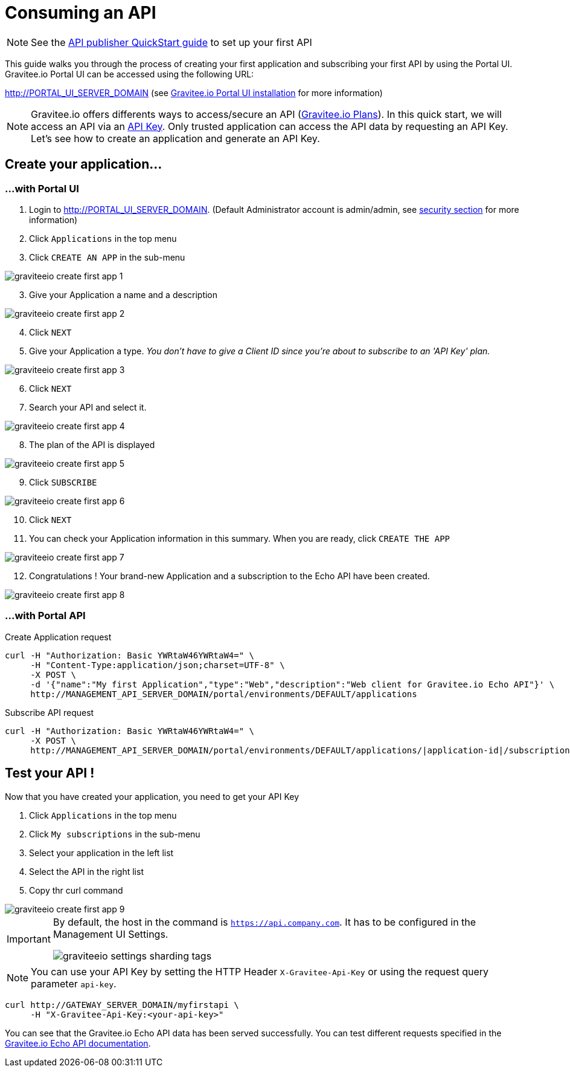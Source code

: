 = Consuming an API
:page-sidebar: apim_3_x_sidebar
:page-permalink: apim/3.x/apim_quickstart_consume.html
:page-folder: apim/quickstart
:page-layout: apim3x

NOTE: See the link:/apim/3.x/apim_quickstart_publish.html[API publisher QuickStart guide] to set up your first API

This guide walks you through the process of creating your first application and subscribing your first API by using the Portal UI.
Gravitee.io Portal UI can be accessed using the following URL:

http://PORTAL_UI_SERVER_DOMAIN (see link:/apim/3.x/apim_installguide_portal_ui_install_zip.html[Gravitee.io Portal UI installation] for more information)


NOTE: Gravitee.io offers differents ways to access/secure an API (link:/apim/3.x/apim_publisherguide_plans_subscriptions.html[Gravitee.io Plans]).
In this quick start, we will access an API via an link:/apim/3.x/apim_policies_apikey.html[API Key].
Only trusted application can access the API data by requesting an API Key.
Let's see how to create an application and generate an API Key.

== Create your application...
=== ...with Portal UI

. Login to http://PORTAL_UI_SERVER_DOMAIN. (Default Administrator account is admin/admin, see link:/apim/3.x/apim_installguide_authentication.html[security section] for more information)
. Click `Applications` in the top menu
. Click `CREATE AN APP`  in the sub-menu

image::apim/3.x/quickstart/consume/graviteeio-create-first-app-1.png[]

[start=3]
. Give your Application a name and a description

image::apim/3.x/quickstart/consume/graviteeio-create-first-app-2.png[]

[start=4]
. Click `NEXT`
. Give your Application a type.
_You don't have to give a Client ID since you're about to subscribe to an 'API Key' plan._

image::apim/3.x/quickstart/consume/graviteeio-create-first-app-3.png[]

[start=6]
. Click `NEXT`
. Search your API and select it.

image::apim/3.x/quickstart/consume/graviteeio-create-first-app-4.png[]

[start=8]
. The plan of the API is displayed

image::apim/3.x/quickstart/consume/graviteeio-create-first-app-5.png[]

[start=9]
. Click `SUBSCRIBE`

image::apim/3.x/quickstart/consume/graviteeio-create-first-app-6.png[]

[start=10]
. Click `NEXT`
. You can check your Application information in this summary. When you are ready, click `CREATE THE APP`

image::apim/3.x/quickstart/consume/graviteeio-create-first-app-7.png[]

[start=12]
. Congratulations ! Your brand-new Application and a subscription to the Echo API have been created.

image::apim/3.x/quickstart/consume/graviteeio-create-first-app-8.png[]



=== ...with Portal API

Create Application request::
[source]
----
curl -H "Authorization: Basic YWRtaW46YWRtaW4=" \
     -H "Content-Type:application/json;charset=UTF-8" \
     -X POST \
     -d '{"name":"My first Application","type":"Web","description":"Web client for Gravitee.io Echo API"}' \
     http://MANAGEMENT_API_SERVER_DOMAIN/portal/environments/DEFAULT/applications
----

Subscribe API request::
[source]
----
curl -H "Authorization: Basic YWRtaW46YWRtaW4=" \
     -X POST \
     http://MANAGEMENT_API_SERVER_DOMAIN/portal/environments/DEFAULT/applications/|application-id|/subscriptions/?plan=|plan-id|
----

== Test your API !

Now that you have created your application, you need to get your API Key

. Click `Applications` in the top menu
. Click `My subscriptions` in the sub-menu
. Select your application in the left list
. Select the API in the right list
. Copy thr curl command

image::apim/3.x/quickstart/consume/graviteeio-create-first-app-9.png[]

[IMPORTANT]
====
By default, the host in the command is `https://api.company.com`. It has to be configured in the Management UI Settings.

image::apim/3.x/quickstart/consume/graviteeio-settings-sharding-tags.png[]
====

NOTE: You can use your API Key by setting the HTTP Header `X-Gravitee-Api-Key` or using the request query parameter `api-key`.

[source]
----
curl http://GATEWAY_SERVER_DOMAIN/myfirstapi \
     -H "X-Gravitee-Api-Key:<your-api-key>"
----

You can see that the Gravitee.io Echo API data has been served successfully. You can test different requests specified in the https://github.com/gravitee-io/gravitee-sample-apis/blob/master/gravitee-echo-api/README.md[Gravitee.io Echo API documentation].
